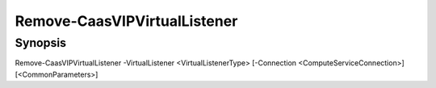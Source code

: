 ﻿Remove-CaasVIPVirtualListener
===================

Synopsis
--------


Remove-CaasVIPVirtualListener -VirtualListener <VirtualListenerType> [-Connection <ComputeServiceConnection>] [<CommonParameters>]


